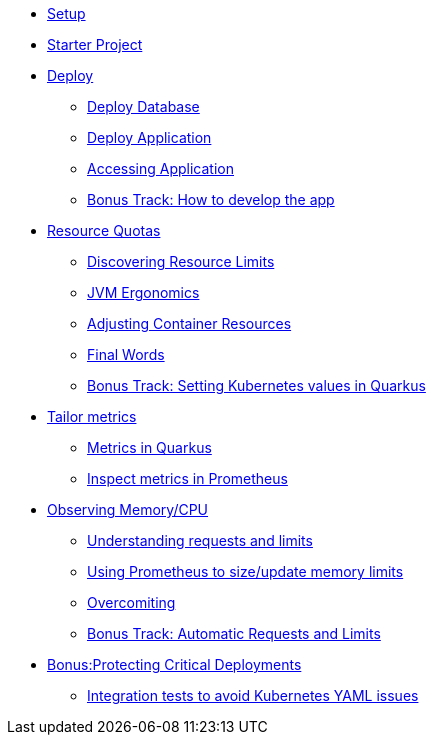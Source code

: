 * xref:1setup.adoc[Setup]
* xref:2starter.adoc[Starter Project]
* xref:3deploy.adoc[Deploy]
** xref:3deploy.adoc#deploydb[Deploy Database]
** xref:3deploy.adoc#deployapp[Deploy Application]
** xref:3deploy.adoc#accessingservice[Accessing Application]
** xref:3deploy.adoc#deployhowto[Bonus Track: How to develop the app]
* xref:4resources.adoc[Resource Quotas]
** xref:4resources.adoc#resourcediscovering[Discovering Resource Limits]
** xref:4resources.adoc#resourcejvmergonomics[JVM Ergonomics]
** xref:4resources.adoc#resourceadjustcontainer[Adjusting Container Resources]
** xref:4resources.adoc#resourcefinal[Final Words]
** xref:4resources.adoc#resourcehowto[Bonus Track: Setting Kubernetes values in Quarkus]
* xref:5metrics.adoc[Tailor metrics]
** xref:5metrics.adoc#metricsquarkus[Metrics in Quarkus]
** xref:5metrics.adoc#metricsprometheus[Inspect metrics in Prometheus]
* xref:6monitoring.adoc[Observing Memory/CPU]
** xref:6monitoring.adoc#monitoringrequestlimits[Understanding requests and limits]
** xref:6monitoring.adoc#monitoringprometheus[Using Prometheus to size/update memory limits]
** xref:6monitoring.adoc#monitoringovercommiting[Overcomiting]
** xref:6monitoring.adoc#monitoringbonustrack[Bonus Track: Automatic Requests and Limits]
* xref:7critical.adoc[Bonus:Protecting Critical Deployments]
** xref:7critical.adoc#kube-integration-tests[Integration tests to avoid Kubernetes YAML issues]


